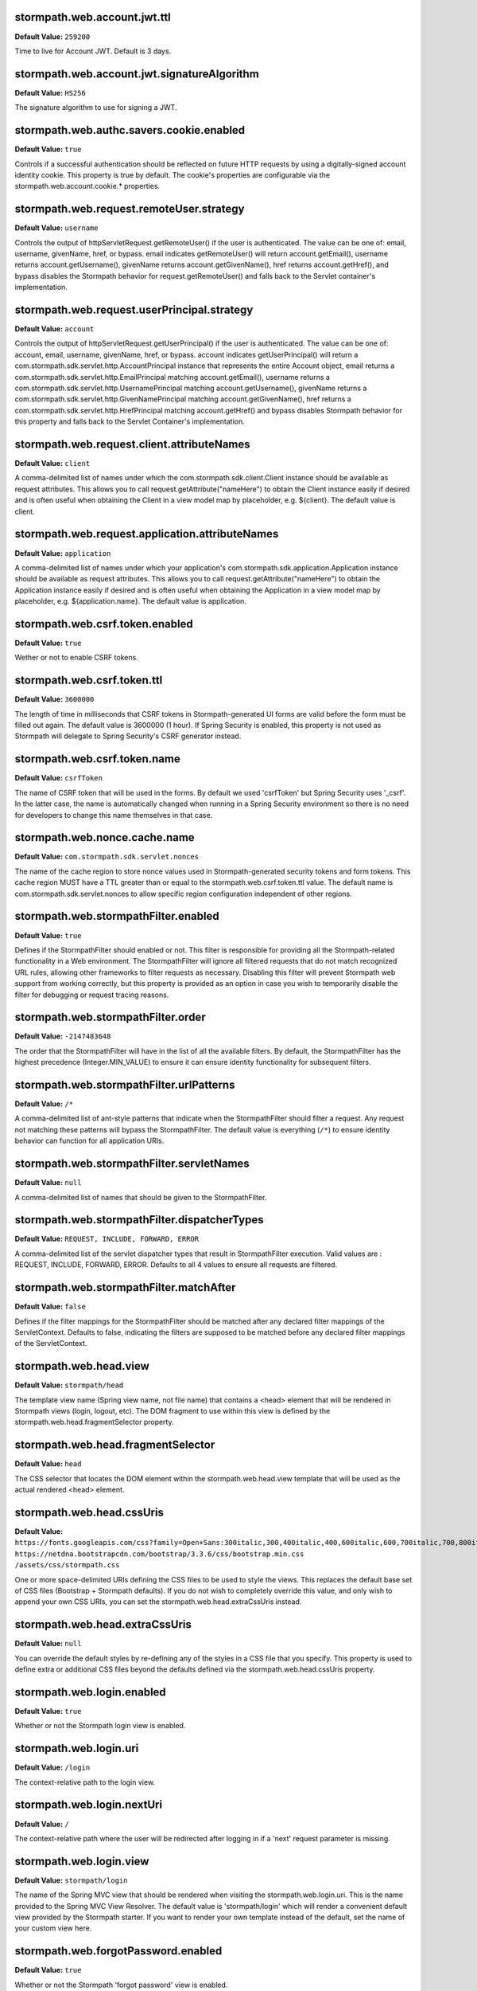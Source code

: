 stormpath.web.account.jwt.ttl
~~~~~~~~~~~~~~~~~~~~~~~~~~~~~
**Default Value:** ``259200``

Time to live for Account JWT. Default is 3 days.

stormpath.web.account.jwt.signatureAlgorithm
~~~~~~~~~~~~~~~~~~~~~~~~~~~~~~~~~~~~~~~~~~~~
**Default Value:** ``HS256``

The signature algorithm to use for signing a JWT.

stormpath.web.authc.savers.cookie.enabled
~~~~~~~~~~~~~~~~~~~~~~~~~~~~~~~~~~~~~~~~~
**Default Value:** ``true``

Controls if a successful authentication should be reflected on future HTTP requests by using a digitally-signed account identity cookie. This property is true by default.  The cookie's properties are configurable via the stormpath.web.account.cookie.* properties.

stormpath.web.request.remoteUser.strategy
~~~~~~~~~~~~~~~~~~~~~~~~~~~~~~~~~~~~~~~~~
**Default Value:** ``username``

Controls the output of httpServletRequest.getRemoteUser() if the user is authenticated.  The value can be one of: email, username, givenName, href, or bypass.  email indicates getRemoteUser() will return account.getEmail(), username returns account.getUsername(), givenName returns account.getGivenName(), href returns account.getHref(), and bypass disables the Stormpath behavior for request.getRemoteUser() and falls back to the Servlet container's implementation.

stormpath.web.request.userPrincipal.strategy
~~~~~~~~~~~~~~~~~~~~~~~~~~~~~~~~~~~~~~~~~~~~
**Default Value:** ``account``

Controls the output of httpServletRequest.getUserPrincipal() if the user is authenticated.  The value can be one of: account, email, username, givenName, href, or bypass.  account indicates getUserPrincipal() will return a com.stormpath.sdk.servlet.http.AccountPrincipal instance that represents the entire Account object, email returns a com.stormpath.sdk.servlet.http.EmailPrincipal matching account.getEmail(), username returns a com.stormpath.sdk.servlet.http.UsernamePrincipal matching account.getUsername(), givenName returns a com.stormpath.sdk.servlet.http.GivenNamePrincipal matching account.getGivenName(), href returns a com.stormpath.sdk.servlet.http.HrefPrincipal matching account.getHref() and bypass disables Stormpath behavior for this property and falls back to the Servlet Container's implementation.

stormpath.web.request.client.attributeNames
~~~~~~~~~~~~~~~~~~~~~~~~~~~~~~~~~~~~~~~~~~~
**Default Value:** ``client``

A comma-delimited list of names under which the com.stormpath.sdk.client.Client instance should be available as request attributes.  This allows you to call request.getAttribute("nameHere") to obtain the Client instance easily if desired and is often useful when obtaining the Client in a view model map by placeholder, e.g. ${client}.  The default value is client.

stormpath.web.request.application.attributeNames
~~~~~~~~~~~~~~~~~~~~~~~~~~~~~~~~~~~~~~~~~~~~~~~~
**Default Value:** ``application``

A comma-delimited list of names under which your application's com.stormpath.sdk.application.Application instance should be available as request attributes.  This allows you to call request.getAttribute("nameHere") to obtain the Application instance easily if desired and is often useful when obtaining the Application in a view model map by placeholder, e.g. ${application.name}.  The default value is application.

stormpath.web.csrf.token.enabled
~~~~~~~~~~~~~~~~~~~~~~~~~~~~~~~~
**Default Value:** ``true``

Wether or not to enable CSRF tokens.

stormpath.web.csrf.token.ttl
~~~~~~~~~~~~~~~~~~~~~~~~~~~~
**Default Value:** ``3600000``

The length of time in milliseconds that CSRF tokens in Stormpath-generated UI forms are valid before the form must be filled out again.  The default value is 3600000 (1 hour).  If Spring Security is enabled, this property is not used as Stormpath will delegate to Spring Security's CSRF generator instead.

stormpath.web.csrf.token.name
~~~~~~~~~~~~~~~~~~~~~~~~~~~~~
**Default Value:** ``csrfToken``

The name of CSRF token that will be used in the forms. By default we used 'csrfToken' but Spring Security uses '_csrf'. In the latter case, the name is automatically changed when running in a Spring Security environment so there is no need for developers to change this name themselves in that case.

stormpath.web.nonce.cache.name
~~~~~~~~~~~~~~~~~~~~~~~~~~~~~~
**Default Value:** ``com.stormpath.sdk.servlet.nonces``

The name of the cache region to store nonce values used in Stormpath-generated security tokens and form tokens.  This cache region MUST have a TTL greater than or equal to the stormpath.web.csrf.token.ttl value.  The default name is com.stormpath.sdk.servlet.nonces to allow specific region configuration independent of other regions.

stormpath.web.stormpathFilter.enabled
~~~~~~~~~~~~~~~~~~~~~~~~~~~~~~~~~~~~~
**Default Value:** ``true``

Defines if the StormpathFilter should enabled or not. This filter is responsible for providing all the Stormpath-related functionality in a Web environment. The StormpathFilter will ignore all filtered requests that do not match recognized URL rules, allowing other frameworks to filter requests as necessary.  Disabling this filter will prevent Stormpath web support from working correctly, but this property is provided as an option in case you wish to temporarily disable the filter for debugging or request tracing reasons.

stormpath.web.stormpathFilter.order
~~~~~~~~~~~~~~~~~~~~~~~~~~~~~~~~~~~
**Default Value:** ``-2147483648``

The order that the StormpathFilter will have in the list of all the available filters. By default, the StormpathFilter has the highest precedence (Integer.MIN_VALUE) to ensure it can ensure identity functionality for subsequent filters.

stormpath.web.stormpathFilter.urlPatterns
~~~~~~~~~~~~~~~~~~~~~~~~~~~~~~~~~~~~~~~~~
**Default Value:** ``/*``

A comma-delimited list of ant-style patterns that indicate when the StormpathFilter should filter a request.  Any request not matching these patterns will bypass the StormpathFilter.  The default value is everything (``/*``) to ensure identity behavior can function for all application URIs.

stormpath.web.stormpathFilter.servletNames
~~~~~~~~~~~~~~~~~~~~~~~~~~~~~~~~~~~~~~~~~~
**Default Value:** ``null``

A comma-delimited list of names that should be given to the StormpathFilter.

stormpath.web.stormpathFilter.dispatcherTypes
~~~~~~~~~~~~~~~~~~~~~~~~~~~~~~~~~~~~~~~~~~~~~
**Default Value:** ``REQUEST, INCLUDE, FORWARD, ERROR``

A comma-delimited list of the servlet dispatcher types that result in StormpathFilter execution.  Valid values are : REQUEST, INCLUDE, FORWARD, ERROR.  Defaults to all 4 values to ensure all requests are filtered.

stormpath.web.stormpathFilter.matchAfter
~~~~~~~~~~~~~~~~~~~~~~~~~~~~~~~~~~~~~~~~
**Default Value:** ``false``

Defines if the filter mappings for the StormpathFilter should be matched after any declared filter mappings of the ServletContext. Defaults to false, indicating the filters are supposed to be matched before any declared filter mappings of the ServletContext.

stormpath.web.head.view
~~~~~~~~~~~~~~~~~~~~~~~
**Default Value:** ``stormpath/head``

The template view name (Spring view name, not file name) that contains a <head> element that will be rendered in Stormpath views (login, logout, etc).  The DOM fragment to use within this view is defined by the stormpath.web.head.fragmentSelector property.

stormpath.web.head.fragmentSelector
~~~~~~~~~~~~~~~~~~~~~~~~~~~~~~~~~~~
**Default Value:** ``head``

The CSS selector that locates the DOM element within the stormpath.web.head.view template that will be used as the actual rendered <head> element.

stormpath.web.head.cssUris
~~~~~~~~~~~~~~~~~~~~~~~~~~
**Default Value:** ``https://fonts.googleapis.com/css?family=Open+Sans:300italic,300,400italic,400,600italic,600,700italic,700,800italic,800 https://netdna.bootstrapcdn.com/bootstrap/3.3.6/css/bootstrap.min.css /assets/css/stormpath.css``

One or more space-delimited URIs defining the CSS files to be used to style the views. This replaces the default base set of CSS files (Bootstrap + Stormpath defaults).  If you do not wish to completely override this value, and only wish to append your own CSS URIs, you can set the stormpath.web.head.extraCssUris instead.

stormpath.web.head.extraCssUris
~~~~~~~~~~~~~~~~~~~~~~~~~~~~~~~
**Default Value:** ``null``

You can override the default styles by re-defining any of the styles in a CSS file that you specify. This property is used to define extra or additional CSS files beyond the defaults defined via the stormpath.web.head.cssUris property.

stormpath.web.login.enabled
~~~~~~~~~~~~~~~~~~~~~~~~~~~
**Default Value:** ``true``

Whether or not the Stormpath login view is enabled.

stormpath.web.login.uri
~~~~~~~~~~~~~~~~~~~~~~~
**Default Value:** ``/login``

The context-relative path to the login view.

stormpath.web.login.nextUri
~~~~~~~~~~~~~~~~~~~~~~~~~~~
**Default Value:** ``/``

The context-relative path where the user will be redirected after logging in if a 'next' request parameter is missing.

stormpath.web.login.view
~~~~~~~~~~~~~~~~~~~~~~~~
**Default Value:** ``stormpath/login``

The name of the Spring MVC view that should be rendered when visiting the stormpath.web.login.uri.  This is the name provided to the Spring MVC View Resolver.  The default value is 'stormpath/login' which will render a convenient default view provided by the Stormpath starter. If you want to render your own template instead of the default, set the name of your custom view here.

stormpath.web.forgotPassword.enabled
~~~~~~~~~~~~~~~~~~~~~~~~~~~~~~~~~~~~
**Default Value:** ``true``

Whether or not the Stormpath 'forgot password' view is enabled.

stormpath.web.forgotPassword.uri
~~~~~~~~~~~~~~~~~~~~~~~~~~~~~~~~
**Default Value:** ``/forgot``

The context-relative path to the 'forgot password' view.

stormpath.web.forgotPassword.nextUri
~~~~~~~~~~~~~~~~~~~~~~~~~~~~~~~~~~~~
**Default Value:** ``/login?status=forgot``

The context-relative path where the user will be redirected after initiating the 'forgot password' flow if a 'next' request parameter is missing.  This value is '/login?status=fort', indicating the login view will be rendered by default, with a status that indicates why the user is on the login page.  This status can be interpreted by the view controller to customize the view if desired..

stormpath.web.forgotPassword.view
~~~~~~~~~~~~~~~~~~~~~~~~~~~~~~~~~
**Default Value:** ``stormpath/forgot``

The name of the Spring MVC view that should be rendered when visiting the stormpath.web.forgotPassword.uri.  This is the name provided to the Spring MVC view resolver.  The default value is 'stormpath/forgot' which will render a convenient default view provided by the Stormpath starter. If you want to render your own template instead of the default, set the name of your custom view here.

stormpath.web.register.enabled
~~~~~~~~~~~~~~~~~~~~~~~~~~~~~~
**Default Value:** ``true``

Whether or not the Stormpath registration view (user self-registration) is enabled.

stormpath.web.register.uri
~~~~~~~~~~~~~~~~~~~~~~~~~~
**Default Value:** ``/register``

The context-relative path to the 'register' view where a new user can self-register for the application.

stormpath.web.register.nextUri
~~~~~~~~~~~~~~~~~~~~~~~~~~~~~~
**Default Value:** ``/``

The context-relative path where the user will be redirected after registering, if a 'next' request parameter is missing. If 'email verification' is disabled and the user is directed to the registration view (by clicking a link or via a redirect), and the URI has a 'next' query parameter, the 'next' query parameter value will take precedence as the post-registration redirect location. If email verification is enabled, a page will be rendered asking the user to check their email.

stormpath.web.register.view
~~~~~~~~~~~~~~~~~~~~~~~~~~~
**Default Value:** ``stormpath/register``

The name of the Spring MVC view that should be rendered when visiting the stormpath.web.register.uri.  This is the name provided to the Spring MVC view resolver.  The default value is 'stormpath/register' which will render a convenient default view provided by the Stormpath starter.  If you want to render your own template instead of the default, set the name of your custom view here.

stormpath.web.verifyEmail.enabled
~~~~~~~~~~~~~~~~~~~~~~~~~~~~~~~~~
**Default Value:** ``true``

Whether or not the Stormpath verification view is enabled.

stormpath.web.verifyEmail.uri
~~~~~~~~~~~~~~~~~~~~~~~~~~~~~
**Default Value:** ``/verify``

The context-relative path to the email verification view. When a user clicks the link in the 'verify your email' email, the Stormpath starter will automatically process the resulting request. Caution: The fully qualified Link Base URL configured in the Stormpath Admin Console must always reflect the path configured via this property. If you change one, you must change the other.

stormpath.web.verifyEmail.nextUri
~~~~~~~~~~~~~~~~~~~~~~~~~~~~~~~~~
**Default Value:** ``/login?status=verified``

The context-relative path where the user will be redirected after verifying their email address.  The default value is '/login?status=verified', indicating the user will see the login view with a status indicating the user has verified their email.  The default login view will recognize the query parameter and show the user a nice message explaining that their account has been verified and that they can log in now.

stormpath.web.verifyEmail.view
~~~~~~~~~~~~~~~~~~~~~~~~~~~~~~
**Default Value:** ``stormpath/verify``

The name of the Spring MVC view that should be rendered to explain to the user that a verification email has just been sent out and that they need to click the received link in order to active the account. The default value is 'stormpath/verify' which will render a convenient default view provided by the Stormpath starter, but you may specify your own value to provide a custom view.

stormpath.web.logout.enabled
~~~~~~~~~~~~~~~~~~~~~~~~~~~~
**Default Value:** ``true``

Whether or not the Stormpath logout controller is enabled.

stormpath.web.logout.uri
~~~~~~~~~~~~~~~~~~~~~~~~
**Default Value:** ``/logout``

The context-relative path to the logout controller.  Logging out a user is as simple as redirecting them to this URI.

stormpath.web.logout.nextUri
~~~~~~~~~~~~~~~~~~~~~~~~~~~~
**Default Value:** ``/``

The context-relative path where the user will be redirected after logout if a 'next' request parameter is missing. The default value is '/login?status=logout'. The default login view will recognize the query parameter and show the user a message confirming that he has successfully been logged out

stormpath.web.logout.invalidateHttpSession
~~~~~~~~~~~~~~~~~~~~~~~~~~~~~~~~~~~~~~~~~~
**Default Value:** ``true``

Whether the session should be invalidated at logout time or not.  The default is true for security reasons - it is generally never desirable to allow per-user session state to exist after logout.

stormpath.web.changePassword.enabled
~~~~~~~~~~~~~~~~~~~~~~~~~~~~~~~~~~~~
**Default Value:** ``true``

Whether or not the Stormpath 'change password' view is enabled.

stormpath.web.changePassword.uri
~~~~~~~~~~~~~~~~~~~~~~~~~~~~~~~~
**Default Value:** ``/change``

The context-relative path to the 'change password' view, where a user can change their password.

stormpath.web.changePassword.nextUri
~~~~~~~~~~~~~~~~~~~~~~~~~~~~~~~~~~~~
**Default Value:** ``/login?status=changed``

The context-relative path where the user will be redirected after initiating a 'change password' flow.  The default value is '/login?status=changed'.  The default login view will recognize the query parameter and show the user a nice message explaining that their password has been successfully changed and that they can login now..

stormpath.web.changePassword.view
~~~~~~~~~~~~~~~~~~~~~~~~~~~~~~~~~
**Default Value:** ``stormpath/change``

The name of the Spring MVC view that should be rendered when a user changes their password. The default value is 'stormpath/change' which will render a convenient default view provided by the Stormpath starter, but you may specify your own value to provide a custom view.

stormpath.web.oauth2.enabled
~~~~~~~~~~~~~~~~~~~~~~~~~~~~
**Default Value:** ``true``

Whether token authentication should be enabled or not. Token authentication, also called ‘Bearer Token Authentication’, is a convenient authentication mechanism for user interfaces that are not based on traditional server-side rendered pages, for example, Javascript clients or Single Page Applications (SPAs). Under the hood, the Stormpath starter implements this behavior according to the OAuth 2 specification. It implements the entire OAuth 2 ‘password grant’ flow for you.

stormpath.web.oauth2.uri
~~~~~~~~~~~~~~~~~~~~~~~~
**Default Value:** ``/oauth/token``

The context-relative path an HTTP client may POST to obtain an access token. The access token can be used by the client to authenticate subsequent HTTP requests.

stormpath.web.oauth2.origin.authorizer.originUris
~~~~~~~~~~~~~~~~~~~~~~~~~~~~~~~~~~~~~~~~~~~~~~~~~
**Default Value:** ``null``

This is only used for additional origin URIs that don't already match the server URI.

stormpath.web.idSite.enabled
~~~~~~~~~~~~~~~~~~~~~~~~~~~~
**Default Value:** ``false``

Whether Stormpath ID Site should be enabled or not. This setting tells your project to use the hosted ID Site for user registration, login, and password reset instead of the built-in local functionality. This is good if you have multiple apps that should have the same login experience.

stormpath.web.idSite.loginUri
~~~~~~~~~~~~~~~~~~~~~~~~~~~~~
**Default Value:** ``null``

The context-relative path to ID Site's login page. Null by default as it is assumed the ID Site root is the same as the login page (usually).  Only used when stormpath.web.idSite.enabled is true.

stormpath.web.idSite.registerUri
~~~~~~~~~~~~~~~~~~~~~~~~~~~~~~~~
**Default Value:** ``/#/register``

The context-relative path to ID Site's registration page. Only used when stormpath.web.idSite.enabled is true.

stormpath.web.idSite.forgotUri
~~~~~~~~~~~~~~~~~~~~~~~~~~~~~~
**Default Value:** ``/#/forgot``

The context-relative path to ID Site's 'forgot password' page. Only used when stormpath.web.idSite.enabled is true.

stormpath.web.idSite.resultUri
~~~~~~~~~~~~~~~~~~~~~~~~~~~~~~
**Default Value:** ``/stormpathCallback``

The context-relative path where ID Site will call back into your application in order to inform about the outcome of the Id Site invocation.  Only used when stormpath.web.idSite.enabled is true.

stormpath.web.idSite.useSubdomain
~~~~~~~~~~~~~~~~~~~~~~~~~~~~~~~~~
**Default Value:** ``Uses ID Site defaults.``

Set it to 'true' to ensure that the user will visit ID Site using a subdomain equal to the Organization, 'false' to ensure that the standard ID Site domain will be used. Assume your ID Site is located at the domain 'id.myapp.com'. If you specify an Organization of 'greatcustomer' and set this property to 'true'', the user will be sent to 'https://greatcustomer.id.myapp.com' instead, providing for a more customized white-labeled URL experience.

stormpath.web.idSite.showOrganizationField
~~~~~~~~~~~~~~~~~~~~~~~~~~~~~~~~~~~~~~~~~~
**Default Value:** ``Uses ID Site defaults.``

Ensures that ID Site will show the Organization field to the end-user in the ID Site user interface. Setting this to 'true' allows the user to see the field and potentially change the value. This might be useful if users can have accounts in different organizations - it would allow the user to specify which organization they want to login to.

stormpath.web.callback.enabled
~~~~~~~~~~~~~~~~~~~~~~~~~~~~~~
**Default Value:** ``false``

Whether login via a SAML provider will be enabled or not. This setting tells your project to use a 3rd party SAML login page to authenticate users instead of the built-in local functionality.

stormpath.web.callback.uri
~~~~~~~~~~~~~~~~~~~~~~~~~~
**Default Value:** ``/stormpathCallback``

The context-relative path where the SAML provider will call back into your application to inform about the outcome of the authentication attempt. Only relevant when 'stormpath.web.callback.enabled' is true.

stormpath.web.application.domain
~~~~~~~~~~~~~~~~~~~~~~~~~~~~~~~~
**Default Value:** ``Inferred based on heuristics by default. However if your application is not deployed to an apex domain, like myapp.com, you *must* specify your application's base domain, e.g. 'myapp.mycompany.com'.``

The base domain of your application. For example if your app resides in 'myapp.mycompany.com', your base domain will be 'mycompany.com'.

stormpath.application.href
~~~~~~~~~~~~~~~~~~~~~~~~~~
**Default Value:** ``null``



stormpath.web.oauth2.password.validationStrategy
~~~~~~~~~~~~~~~~~~~~~~~~~~~~~~~~~~~~~~~~~~~~~~~~
**Default Value:** ``local``



stormpath.web.accessTokenCookie.name
~~~~~~~~~~~~~~~~~~~~~~~~~~~~~~~~~~~~
**Default Value:** ``access_token``



stormpath.web.accessTokenCookie.httpOnly
~~~~~~~~~~~~~~~~~~~~~~~~~~~~~~~~~~~~~~~~
**Default Value:** ``true``



stormpath.web.accessTokenCookie.secure
~~~~~~~~~~~~~~~~~~~~~~~~~~~~~~~~~~~~~~
**Default Value:** ``null``



stormpath.web.accessTokenCookie.path
~~~~~~~~~~~~~~~~~~~~~~~~~~~~~~~~~~~~
**Default Value:** ``null``



stormpath.web.accessTokenCookie.domain
~~~~~~~~~~~~~~~~~~~~~~~~~~~~~~~~~~~~~~
**Default Value:** ``null``



stormpath.web.refreshTokenCookie.name
~~~~~~~~~~~~~~~~~~~~~~~~~~~~~~~~~~~~~
**Default Value:** ``refresh_token``



stormpath.web.refreshTokenCookie.httpOnly
~~~~~~~~~~~~~~~~~~~~~~~~~~~~~~~~~~~~~~~~~
**Default Value:** ``true``



stormpath.web.refreshTokenCookie.secure
~~~~~~~~~~~~~~~~~~~~~~~~~~~~~~~~~~~~~~~
**Default Value:** ``null``



stormpath.web.refreshTokenCookie.path
~~~~~~~~~~~~~~~~~~~~~~~~~~~~~~~~~~~~~
**Default Value:** ``null``



stormpath.web.refreshTokenCookie.domain
~~~~~~~~~~~~~~~~~~~~~~~~~~~~~~~~~~~~~~~
**Default Value:** ``null``



stormpath.web.produces
~~~~~~~~~~~~~~~~~~~~~~
**Default Value:** ``application/json``



stormpath.web.register.autoLogin
~~~~~~~~~~~~~~~~~~~~~~~~~~~~~~~~
**Default Value:** ``false``



stormpath.web.register.form.fields.givenName.enabled
~~~~~~~~~~~~~~~~~~~~~~~~~~~~~~~~~~~~~~~~~~~~~~~~~~~~
**Default Value:** ``true``



stormpath.web.register.form.fields.givenName.visible
~~~~~~~~~~~~~~~~~~~~~~~~~~~~~~~~~~~~~~~~~~~~~~~~~~~~
**Default Value:** ``true``



stormpath.web.register.form.fields.givenName.label
~~~~~~~~~~~~~~~~~~~~~~~~~~~~~~~~~~~~~~~~~~~~~~~~~~
**Default Value:** ``First Name``



stormpath.web.register.form.fields.givenName.placeholder
~~~~~~~~~~~~~~~~~~~~~~~~~~~~~~~~~~~~~~~~~~~~~~~~~~~~~~~~
**Default Value:** ``First Name``



stormpath.web.register.form.fields.givenName.required
~~~~~~~~~~~~~~~~~~~~~~~~~~~~~~~~~~~~~~~~~~~~~~~~~~~~~
**Default Value:** ``true``



stormpath.web.register.form.fields.givenName.type
~~~~~~~~~~~~~~~~~~~~~~~~~~~~~~~~~~~~~~~~~~~~~~~~~
**Default Value:** ``text``



stormpath.web.register.form.fields.middleName.enabled
~~~~~~~~~~~~~~~~~~~~~~~~~~~~~~~~~~~~~~~~~~~~~~~~~~~~~
**Default Value:** ``false``



stormpath.web.register.form.fields.middleName.visible
~~~~~~~~~~~~~~~~~~~~~~~~~~~~~~~~~~~~~~~~~~~~~~~~~~~~~
**Default Value:** ``true``



stormpath.web.register.form.fields.middleName.label
~~~~~~~~~~~~~~~~~~~~~~~~~~~~~~~~~~~~~~~~~~~~~~~~~~~
**Default Value:** ``Middle Name``



stormpath.web.register.form.fields.middleName.placeholder
~~~~~~~~~~~~~~~~~~~~~~~~~~~~~~~~~~~~~~~~~~~~~~~~~~~~~~~~~
**Default Value:** ``Middle Name``



stormpath.web.register.form.fields.middleName.required
~~~~~~~~~~~~~~~~~~~~~~~~~~~~~~~~~~~~~~~~~~~~~~~~~~~~~~
**Default Value:** ``true``



stormpath.web.register.form.fields.middleName.type
~~~~~~~~~~~~~~~~~~~~~~~~~~~~~~~~~~~~~~~~~~~~~~~~~~
**Default Value:** ``text``



stormpath.web.register.form.fields.surname.enabled
~~~~~~~~~~~~~~~~~~~~~~~~~~~~~~~~~~~~~~~~~~~~~~~~~~
**Default Value:** ``true``



stormpath.web.register.form.fields.surname.visible
~~~~~~~~~~~~~~~~~~~~~~~~~~~~~~~~~~~~~~~~~~~~~~~~~~
**Default Value:** ``true``



stormpath.web.register.form.fields.surname.label
~~~~~~~~~~~~~~~~~~~~~~~~~~~~~~~~~~~~~~~~~~~~~~~~
**Default Value:** ``Last Name``



stormpath.web.register.form.fields.surname.placeholder
~~~~~~~~~~~~~~~~~~~~~~~~~~~~~~~~~~~~~~~~~~~~~~~~~~~~~~
**Default Value:** ``Last Name``



stormpath.web.register.form.fields.surname.required
~~~~~~~~~~~~~~~~~~~~~~~~~~~~~~~~~~~~~~~~~~~~~~~~~~~
**Default Value:** ``true``



stormpath.web.register.form.fields.surname.type
~~~~~~~~~~~~~~~~~~~~~~~~~~~~~~~~~~~~~~~~~~~~~~~
**Default Value:** ``text``



stormpath.web.register.form.fields.username.enabled
~~~~~~~~~~~~~~~~~~~~~~~~~~~~~~~~~~~~~~~~~~~~~~~~~~~
**Default Value:** ``false``



stormpath.web.register.form.fields.username.visible
~~~~~~~~~~~~~~~~~~~~~~~~~~~~~~~~~~~~~~~~~~~~~~~~~~~
**Default Value:** ``true``



stormpath.web.register.form.fields.username.label
~~~~~~~~~~~~~~~~~~~~~~~~~~~~~~~~~~~~~~~~~~~~~~~~~
**Default Value:** ``Username``



stormpath.web.register.form.fields.username.placeholder
~~~~~~~~~~~~~~~~~~~~~~~~~~~~~~~~~~~~~~~~~~~~~~~~~~~~~~~
**Default Value:** ``Username``



stormpath.web.register.form.fields.username.required
~~~~~~~~~~~~~~~~~~~~~~~~~~~~~~~~~~~~~~~~~~~~~~~~~~~~
**Default Value:** ``true``



stormpath.web.register.form.fields.username.type
~~~~~~~~~~~~~~~~~~~~~~~~~~~~~~~~~~~~~~~~~~~~~~~~
**Default Value:** ``text``



stormpath.web.register.form.fields.email.enabled
~~~~~~~~~~~~~~~~~~~~~~~~~~~~~~~~~~~~~~~~~~~~~~~~
**Default Value:** ``true``



stormpath.web.register.form.fields.email.visible
~~~~~~~~~~~~~~~~~~~~~~~~~~~~~~~~~~~~~~~~~~~~~~~~
**Default Value:** ``true``



stormpath.web.register.form.fields.email.label
~~~~~~~~~~~~~~~~~~~~~~~~~~~~~~~~~~~~~~~~~~~~~~
**Default Value:** ``Email``



stormpath.web.register.form.fields.email.placeholder
~~~~~~~~~~~~~~~~~~~~~~~~~~~~~~~~~~~~~~~~~~~~~~~~~~~~
**Default Value:** ``Email``



stormpath.web.register.form.fields.email.required
~~~~~~~~~~~~~~~~~~~~~~~~~~~~~~~~~~~~~~~~~~~~~~~~~
**Default Value:** ``true``



stormpath.web.register.form.fields.email.type
~~~~~~~~~~~~~~~~~~~~~~~~~~~~~~~~~~~~~~~~~~~~~
**Default Value:** ``email``



stormpath.web.register.form.fields.password.enabled
~~~~~~~~~~~~~~~~~~~~~~~~~~~~~~~~~~~~~~~~~~~~~~~~~~~
**Default Value:** ``true``



stormpath.web.register.form.fields.password.visible
~~~~~~~~~~~~~~~~~~~~~~~~~~~~~~~~~~~~~~~~~~~~~~~~~~~
**Default Value:** ``true``



stormpath.web.register.form.fields.password.label
~~~~~~~~~~~~~~~~~~~~~~~~~~~~~~~~~~~~~~~~~~~~~~~~~
**Default Value:** ``Password``



stormpath.web.register.form.fields.password.placeholder
~~~~~~~~~~~~~~~~~~~~~~~~~~~~~~~~~~~~~~~~~~~~~~~~~~~~~~~
**Default Value:** ``Password``



stormpath.web.register.form.fields.password.required
~~~~~~~~~~~~~~~~~~~~~~~~~~~~~~~~~~~~~~~~~~~~~~~~~~~~
**Default Value:** ``true``



stormpath.web.register.form.fields.password.type
~~~~~~~~~~~~~~~~~~~~~~~~~~~~~~~~~~~~~~~~~~~~~~~~
**Default Value:** ``password``



stormpath.web.register.form.fields.confirmPassword.enabled
~~~~~~~~~~~~~~~~~~~~~~~~~~~~~~~~~~~~~~~~~~~~~~~~~~~~~~~~~~
**Default Value:** ``false``



stormpath.web.register.form.fields.confirmPassword.visible
~~~~~~~~~~~~~~~~~~~~~~~~~~~~~~~~~~~~~~~~~~~~~~~~~~~~~~~~~~
**Default Value:** ``true``



stormpath.web.register.form.fields.confirmPassword.label
~~~~~~~~~~~~~~~~~~~~~~~~~~~~~~~~~~~~~~~~~~~~~~~~~~~~~~~~
**Default Value:** ``Confirm Password``



stormpath.web.register.form.fields.confirmPassword.placeholder
~~~~~~~~~~~~~~~~~~~~~~~~~~~~~~~~~~~~~~~~~~~~~~~~~~~~~~~~~~~~~~
**Default Value:** ``Confirm Password``



stormpath.web.register.form.fields.confirmPassword.required
~~~~~~~~~~~~~~~~~~~~~~~~~~~~~~~~~~~~~~~~~~~~~~~~~~~~~~~~~~~
**Default Value:** ``true``



stormpath.web.register.form.fields.confirmPassword.type
~~~~~~~~~~~~~~~~~~~~~~~~~~~~~~~~~~~~~~~~~~~~~~~~~~~~~~~
**Default Value:** ``password``



stormpath.web.register.form.fieldOrder
~~~~~~~~~~~~~~~~~~~~~~~~~~~~~~~~~~~~~~
**Default Value:** ``username``



stormpath.web.login.form.fields.login.enabled
~~~~~~~~~~~~~~~~~~~~~~~~~~~~~~~~~~~~~~~~~~~~~
**Default Value:** ``true``



stormpath.web.login.form.fields.login.visible
~~~~~~~~~~~~~~~~~~~~~~~~~~~~~~~~~~~~~~~~~~~~~
**Default Value:** ``true``



stormpath.web.login.form.fields.login.label
~~~~~~~~~~~~~~~~~~~~~~~~~~~~~~~~~~~~~~~~~~~
**Default Value:** ``Username or Email``



stormpath.web.login.form.fields.login.placeholder
~~~~~~~~~~~~~~~~~~~~~~~~~~~~~~~~~~~~~~~~~~~~~~~~~
**Default Value:** ``Username or Email``



stormpath.web.login.form.fields.login.required
~~~~~~~~~~~~~~~~~~~~~~~~~~~~~~~~~~~~~~~~~~~~~~
**Default Value:** ``true``



stormpath.web.login.form.fields.login.type
~~~~~~~~~~~~~~~~~~~~~~~~~~~~~~~~~~~~~~~~~~
**Default Value:** ``text``



stormpath.web.login.form.fields.password.enabled
~~~~~~~~~~~~~~~~~~~~~~~~~~~~~~~~~~~~~~~~~~~~~~~~
**Default Value:** ``true``



stormpath.web.login.form.fields.password.visible
~~~~~~~~~~~~~~~~~~~~~~~~~~~~~~~~~~~~~~~~~~~~~~~~
**Default Value:** ``true``



stormpath.web.login.form.fields.password.label
~~~~~~~~~~~~~~~~~~~~~~~~~~~~~~~~~~~~~~~~~~~~~~
**Default Value:** ``Password``



stormpath.web.login.form.fields.password.placeholder
~~~~~~~~~~~~~~~~~~~~~~~~~~~~~~~~~~~~~~~~~~~~~~~~~~~~
**Default Value:** ``Password``



stormpath.web.login.form.fields.password.required
~~~~~~~~~~~~~~~~~~~~~~~~~~~~~~~~~~~~~~~~~~~~~~~~~
**Default Value:** ``true``



stormpath.web.login.form.fields.password.type
~~~~~~~~~~~~~~~~~~~~~~~~~~~~~~~~~~~~~~~~~~~~~
**Default Value:** ``password``



stormpath.web.login.form.fieldOrder
~~~~~~~~~~~~~~~~~~~~~~~~~~~~~~~~~~~
**Default Value:** ``login``



stormpath.web.changePassword.autoLogin
~~~~~~~~~~~~~~~~~~~~~~~~~~~~~~~~~~~~~~
**Default Value:** ``false``



stormpath.web.changePassword.errorUri
~~~~~~~~~~~~~~~~~~~~~~~~~~~~~~~~~~~~~
**Default Value:** ``/forgot?status=invalid_sptoken``


stormpath.web.social.facebook.uri
~~~~~~~~~~~~~~~~~~~~~~~~~~~~~~~~~
**Default Value:** ``/callbacks/facebook``



stormpath.web.social.github.uri
~~~~~~~~~~~~~~~~~~~~~~~~~~~~~~~
**Default Value:** ``/callbacks/github``



stormpath.web.social.google.uri
~~~~~~~~~~~~~~~~~~~~~~~~~~~~~~~
**Default Value:** ``/callbacks/google``



stormpath.web.social.linkedin.uri
~~~~~~~~~~~~~~~~~~~~~~~~~~~~~~~~~
**Default Value:** ``/callbacks/linkedin``



stormpath.web.me.enabled
~~~~~~~~~~~~~~~~~~~~~~~~
**Default Value:** ``true``



stormpath.web.me.uri
~~~~~~~~~~~~~~~~~~~~
**Default Value:** ``/me``



stormpath.web.me.expand.apiKeys
~~~~~~~~~~~~~~~~~~~~~~~~~~~~~~~
**Default Value:** ``false``



stormpath.web.me.expand.applications
~~~~~~~~~~~~~~~~~~~~~~~~~~~~~~~~~~~~
**Default Value:** ``false``



stormpath.web.me.expand.customData
~~~~~~~~~~~~~~~~~~~~~~~~~~~~~~~~~~
**Default Value:** ``false``



stormpath.web.me.expand.directory
~~~~~~~~~~~~~~~~~~~~~~~~~~~~~~~~~
**Default Value:** ``false``



stormpath.web.me.expand.groupMemberships
~~~~~~~~~~~~~~~~~~~~~~~~~~~~~~~~~~~~~~~~
**Default Value:** ``false``



stormpath.web.me.expand.groups
~~~~~~~~~~~~~~~~~~~~~~~~~~~~~~
**Default Value:** ``false``



stormpath.web.me.expand.providerData
~~~~~~~~~~~~~~~~~~~~~~~~~~~~~~~~~~~~
**Default Value:** ``false``



stormpath.web.me.expand.tenant
~~~~~~~~~~~~~~~~~~~~~~~~~~~~~~
**Default Value:** ``false``



stormpath.web.http.authc.challenge
~~~~~~~~~~~~~~~~~~~~~~~~~~~~~~~~~~
**Default Value:** ``true``

Whether or not a failed HTTP Authentication attempt (via the Authorization header) should result in a HTTP 401 authentication challenge response, setting the WWW-Authenticate header.  This is expected behavior for HTTP Authentication, so the default value is true, but may be set to false you desire an exception be thrown instead.  This is mostly useful in certain testing scenarios, and it is strongly recommended to keep this value set to true to retain HTTP-compliant behavior.

stormpath.web.json.view.resolver.order
~~~~~~~~~~~~~~~~~~~~~~~~~~~~~~~~~~~~~~
**Default Value:** ``2147483637``

The resolver order for the InternalResourceViewResolver.

stormpath.web.jsp.view.resolver.order
~~~~~~~~~~~~~~~~~~~~~~~~~~~~~~~~~~~~~
**Default Value:** ``2147483647``

The resolver order for the InternalResourceViewResolver.

stormpath.web.assets.defaultServletName
~~~~~~~~~~~~~~~~~~~~~~~~~~~~~~~~~~~~~~~
**Default Value:** ``null``

The default servlet name for serving up static assets.

stormpath.web.assets.enabled
~~~~~~~~~~~~~~~~~~~~~~~~~~~~
**Default Value:** ``true``

Whether or not to enable static assets.

stormpath.web.assets.css.enabled
~~~~~~~~~~~~~~~~~~~~~~~~~~~~~~~~
**Default Value:** ``true``

Whether or not to enable CSS assets.

stormpath.web.assets.js.enabled
~~~~~~~~~~~~~~~~~~~~~~~~~~~~~~~
**Default Value:** ``true``

Whether or not to enable JavaScript assets.

stormpath.web.assets.handlerMapping.order
~~~~~~~~~~~~~~~~~~~~~~~~~~~~~~~~~~~~~~~~~
**Default Value:** ``2147483647``

The resolver order for the static handlerMapping.

